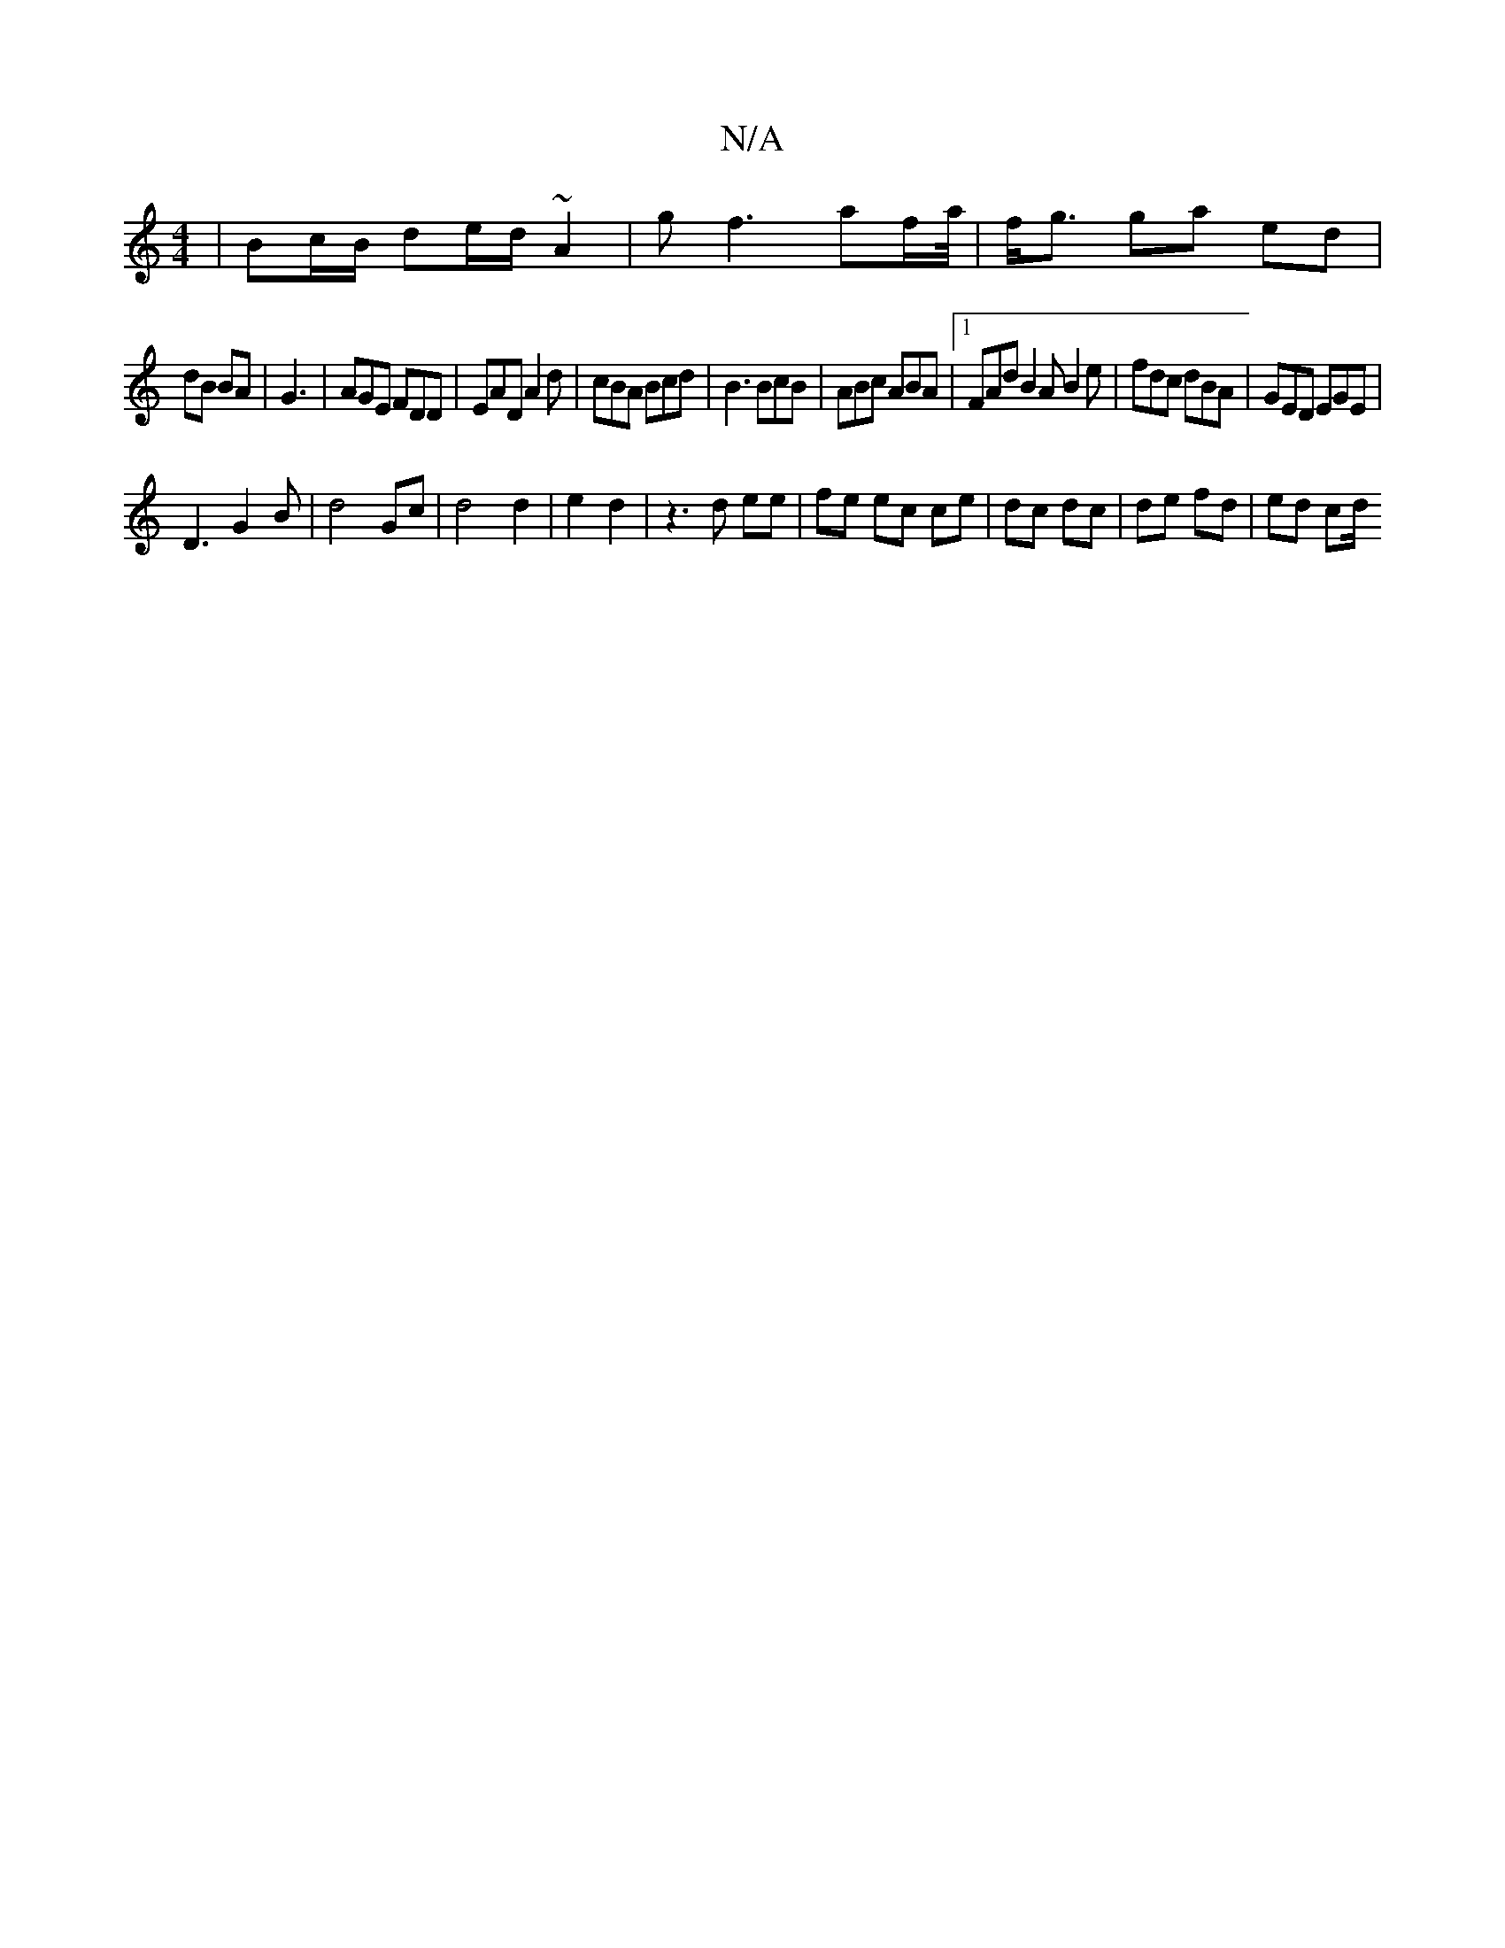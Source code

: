 X:1
T:N/A
M:4/4
R:N/A
K:Cmajor
 | Bc/B/ de/d/ ~A2|gf3 af/2a/4|f<g ga ed|
dB BA|G3 | AGE FDD|EAD A2d|cBA Bcd|B3 BcB |ABc ABA |1 FAd B2A B2e|fdc dBA|GED EGE|
D3 G2 B|d4 Gc | d4 d2 | e2 d2 | z3 d ee | fe ec ce | dc dc | de fd | ed cd/